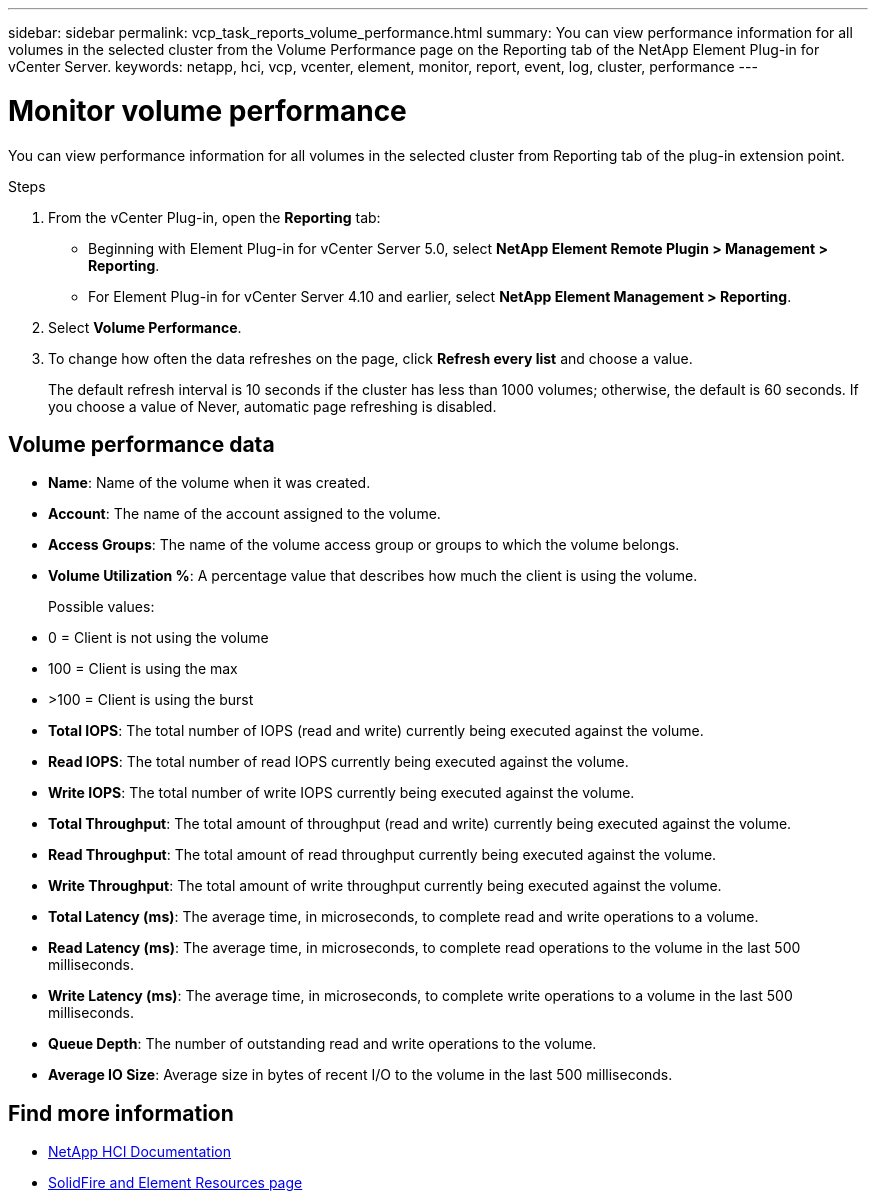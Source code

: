 ---
sidebar: sidebar
permalink: vcp_task_reports_volume_performance.html
summary: You can view performance information for all volumes in the selected cluster from the Volume Performance page on the Reporting tab of the NetApp Element Plug-in for vCenter Server.
keywords: netapp, hci, vcp, vcenter, element, monitor, report, event, log, cluster, performance
---

= Monitor volume performance
:hardbreaks:
:nofooter:
:icons: font
:linkattrs:
:imagesdir: ../media/

[.lead]
You can view performance information for all volumes in the selected cluster from Reporting tab of the plug-in extension point.

.Steps

. From the vCenter Plug-in, open the *Reporting* tab:
+
* Beginning with Element Plug-in for vCenter Server 5.0, select *NetApp Element Remote Plugin > Management > Reporting*.
* For Element Plug-in for vCenter Server 4.10 and earlier, select *NetApp Element Management > Reporting*.

. Select *Volume Performance*.
. To change how often the data refreshes on the page, click *Refresh every list* and choose a value.
+
The default refresh interval is 10 seconds if the cluster has less than 1000 volumes; otherwise, the default is 60 seconds. If you choose a value of Never, automatic page refreshing is disabled.

== Volume performance data

* *Name*: Name of the volume when it was created.
* *Account*: The name of the account assigned to the volume.
* *Access Groups*: The name of the volume access group or groups to which the volume belongs.
* *Volume Utilization %*: A percentage value that describes how much the client is using the volume.
+
Possible values:
* 0 = Client is not using the volume
* 100 = Client is using the max
* >100 = Client is using the burst

* *Total IOPS*: The total number of IOPS (read and write) currently being executed against the volume.
* *Read IOPS*: The total number of read IOPS currently being executed against the volume.
* *Write IOPS*: The total number of write IOPS currently being executed against the volume.
* *Total Throughput*: The total amount of throughput (read and write) currently being executed against the volume.
* *Read Throughput*: The total amount of read throughput currently being executed against the volume.
* *Write Throughput*: The total amount of write throughput currently being executed against the volume.
* *Total Latency (ms)*: The average time, in microseconds, to complete read and write operations to a volume.
* *Read Latency (ms)*: The average time, in microseconds, to complete read operations to the volume in the last 500 milliseconds.
* *Write Latency (ms)*: The average time, in microseconds, to complete write operations to a volume in the last 500 milliseconds.
* *Queue Depth*: The number of outstanding read and write operations to the volume.
* *Average IO Size*: Average size in bytes of recent I/O to the volume in the last 500 milliseconds.

[discrete]
== Find more information
*	https://docs.netapp.com/us-en/hci/index.html[NetApp HCI Documentation^]
* https://www.netapp.com/data-storage/solidfire/documentation[SolidFire and Element Resources page^]
